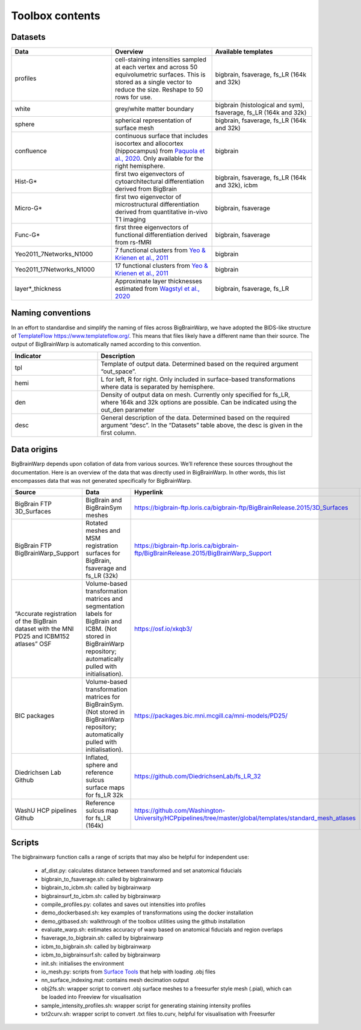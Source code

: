 Toolbox contents
==================

Datasets
********************************

.. list-table::
   :widths: 50 50 50
   :header-rows: 1

   * - Data
     - Overview
     - Available templates
   * - profiles
     - cell-staining intensities sampled at each vertex and across 50 equivolumetric surfaces. This is stored as a single vector to reduce the size. Reshape to 50 rows for use. 
     - bigbrain, fsaverage, fs_LR (164k and 32k)
   * - white
     - grey/white matter boundary
     - bigbrain (histological and sym), fsaverage, fs_LR (164k and 32k)
   * - sphere
     - spherical representation of surface mesh
     - bigbrain, fsaverage, fs_LR (164k and 32k)
   * - confluence
     - continuous surface that includes isocortex and allocortex (hippocampus) from `Paquola et al., 2020 <https://elifesciences.org/articles/60673>`_. Only available for the right hemisphere. 
     - bigbrain
   * - Hist-G*
     - first two eigenvectors of cytoarchitectural differentiation derived from BigBrain 
     - bigbrain, fsaverage, fs_LR (164k and 32k), icbm
   * - Micro-G*
     - first two eigenvector of microstructural differentiation derived from quantitative in-vivo T1 imaging
     - bigbrain, fsaverage
   * - Func-G*
     - first three eigenvectors of functional differentiation derived from rs-fMRI
     - bigbrain, fsaverage
   * - Yeo2011_7Networks_N1000
     - 7 functional clusters from `Yeo & Krienen et al., 2011 <https://doi.org/10.1152/jn.00338.2011>`_
     - bigbrain
   * - Yeo2011_17Networks_N1000
     - 17 functional clusters from `Yeo & Krienen et al., 2011 <https://doi.org/10.1152/jn.00338.2011>`_
     - bigbrain
   * - layer*_thickness
     - Approximate layer thicknesses estimated from `Wagstyl et al., 2020 <https://doi.org/10.1371/journal.pbio.3000678>`_
     - bigbrain, fsaverage, fs_LR


Naming conventions
********************************

In an effort to standardise and simplify the naming of files across BigBrainWarp, we have adopted the BIDS-like structure of `TemplateFlow https://www.templateflow.org/ <https://www.templateflow.org/>`_. This means that files likely have a different name than their source. The output of BigBrainWarp is automatically named according to this convention.

.. list-table::
   :widths: 20 50
   :header-rows: 1

   * - Indicator
     - Description
   * - tpl
     - Template of output data. Determined based on the required argument “out_space”.
   * - hemi
     - L for left, R for right. Only included in surface-based transformations where data is separated by hemisphere.  
   * - den
     - Density of output data on mesh. Currently only specified for fs_LR, where 164k and 32k options are possible. Can be indicated using the out_den parameter
   * - desc
     - General description of the data. Determined based on the required argument “desc”. In the “Datasets” table above, the desc is given in the first column. 


Data origins
********************************

BigBrainWarp depends upon collation of data from various sources. We’ll reference these sources throughout the documentation. Here is an overview of the data that was directly used in BigBrainWarp. In other words, this list encompasses data that was not generated specifically for BigBrainWarp. 

.. list-table::
   :widths: 20 30 50 30
   :header-rows: 1

   * - Source
     - Data
     - Hyperlink
     - Reference
   * - BigBrain FTP 3D_Surfaces 
     - BigBrain and BigBrainSym meshes
     - `https://bigbrain-ftp.loris.ca/bigbrain-ftp/BigBrainRelease.2015/3D_Surfaces <https://bigbrain-ftp.loris.ca/bigbrain-ftp/BigBrainRelease.2015/3D_Surfaces>`_
     - `Amunts et al., 2013 <https://doi.org/10.1126/science.1235381>`_
   * - BigBrain FTP BigBrainWarp_Support 
     - Rotated meshes and MSM registration surfaces for BigBrain, fsaverage and fs_LR (32k) 
     - `https://bigbrain-ftp.loris.ca/bigbrain-ftp/BigBrainRelease.2015/BigBrainWarp_Support <https://bigbrain-ftp.loris.ca/bigbrain-ftp/BigBrainRelease.2015/BigBrainWarp_Support>`_
     - `Lewis et al., 2020 <https://drive.google.com/file/d/1vAqLRV8Ue7rf3gsNHMixFqlLxBjxtmc8/view?usp=sharing>`_
   * - “Accurate registration of the BigBrain dataset with the MNI PD25 and ICBM152 atlases” OSF 
     -  Volume-based transformation matrices and segmentation labels for BigBrain and ICBM. (Not stored in BigBrainWarp repository; automatically pulled with initialisation). 
     - `https://osf.io/xkqb3/ <https://osf.io/xkqb3/>`_
     - `Xiao et al., 2019 <https://doi.org/10.1038/s41597-019-0217-0>`_
   * - BIC packages
     -  Volume-based transformation matrices for BigBrainSym. (Not stored in BigBrainWarp repository; automatically pulled with initialisation). 
     - `https://packages.bic.mni.mcgill.ca/mni-models/PD25/ <https://packages.bic.mni.mcgill.ca/mni-models/PD25/>`_
     - `Xiao et al., 2019 <https://doi.org/10.1038/s41597-019-0217-0>`_
   * - Diedrichsen Lab Github
     - Inflated, sphere and reference sulcus surface maps for fs_LR 32k
     - `https://github.com/DiedrichsenLab/fs_LR_32 <https://github.com/DiedrichsenLab/fs_LR_32>`_
     - `Van Essen et al., 2012 <https://doi.org/ 10.1093/cercor/bhr291>`_
   * - WashU HCP pipelines Github 
     - Reference sulcus map for fs_LR (164k) 
     - `https://github.com/Washington-University/HCPpipelines/tree/master/global/templates/standard_mesh_atlases <https://github.com/Washington-University/HCPpipelines/tree/master/global/templates/standard_mesh_atlases>`_
     - `Van Essen et al., 2012 <https://doi.org/ 10.1093/cercor/bhr291>`_

Scripts
********************************

The bigbrainwarp function calls a range of scripts that may also be helpful for independent use:

	* af_dist.py: calculates distance between transformed and set anatomical fiducials
	* bigbrain_to_fsaverage.sh: called by bigbrainwarp
	* bigbrain_to_icbm.sh: called by bigbrainwarp
	* bigbrainsurf_to_icbm.sh: called by bigbrainwarp
	* compile_profiles.py: collates and saves out intensities into profiles
	* demo_dockerbased.sh: key examples of transformations using the docker installation
	* demo_gitbased.sh: walkthrough of the toolbox utilities using the github installation
	* evaluate_warp.sh: estimates accuracy of warp based on anatomical fiducials and region overlaps 
	* fsaverage_to_bigbrain.sh: called by bigbrainwarp
	* icbm_to_bigbrain.sh: called by bigbrainwarp
	* icbm_to_bigbrainsurf.sh: called by bigbrainwarp
	* init.sh: initialises the environment
	* io_mesh.py: scripts from `Surface Tools <https://github.com/kwagstyl/surface_tools>`_ that help with loading .obj files
	* nn_surface_indexing.mat: contains mesh decimation output
	* obj2fs.sh: wrapper script to convert .obj surface meshes to a freesurfer style mesh (.pial), which can be loaded into Freeview for visualisation 	
	* sample_intensity_profiles.sh: wrapper script for generating staining intensity profiles
	* txt2curv.sh: wrapper script to convert .txt files to.curv, helpful for visualisation with Freesurfer


